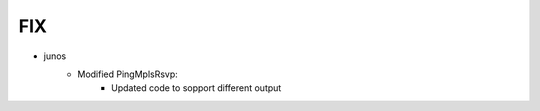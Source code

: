 --------------------------------------------------------------------------------
                                FIX
--------------------------------------------------------------------------------
* junos
    * Modified PingMplsRsvp:
        * Updated code to sopport different output